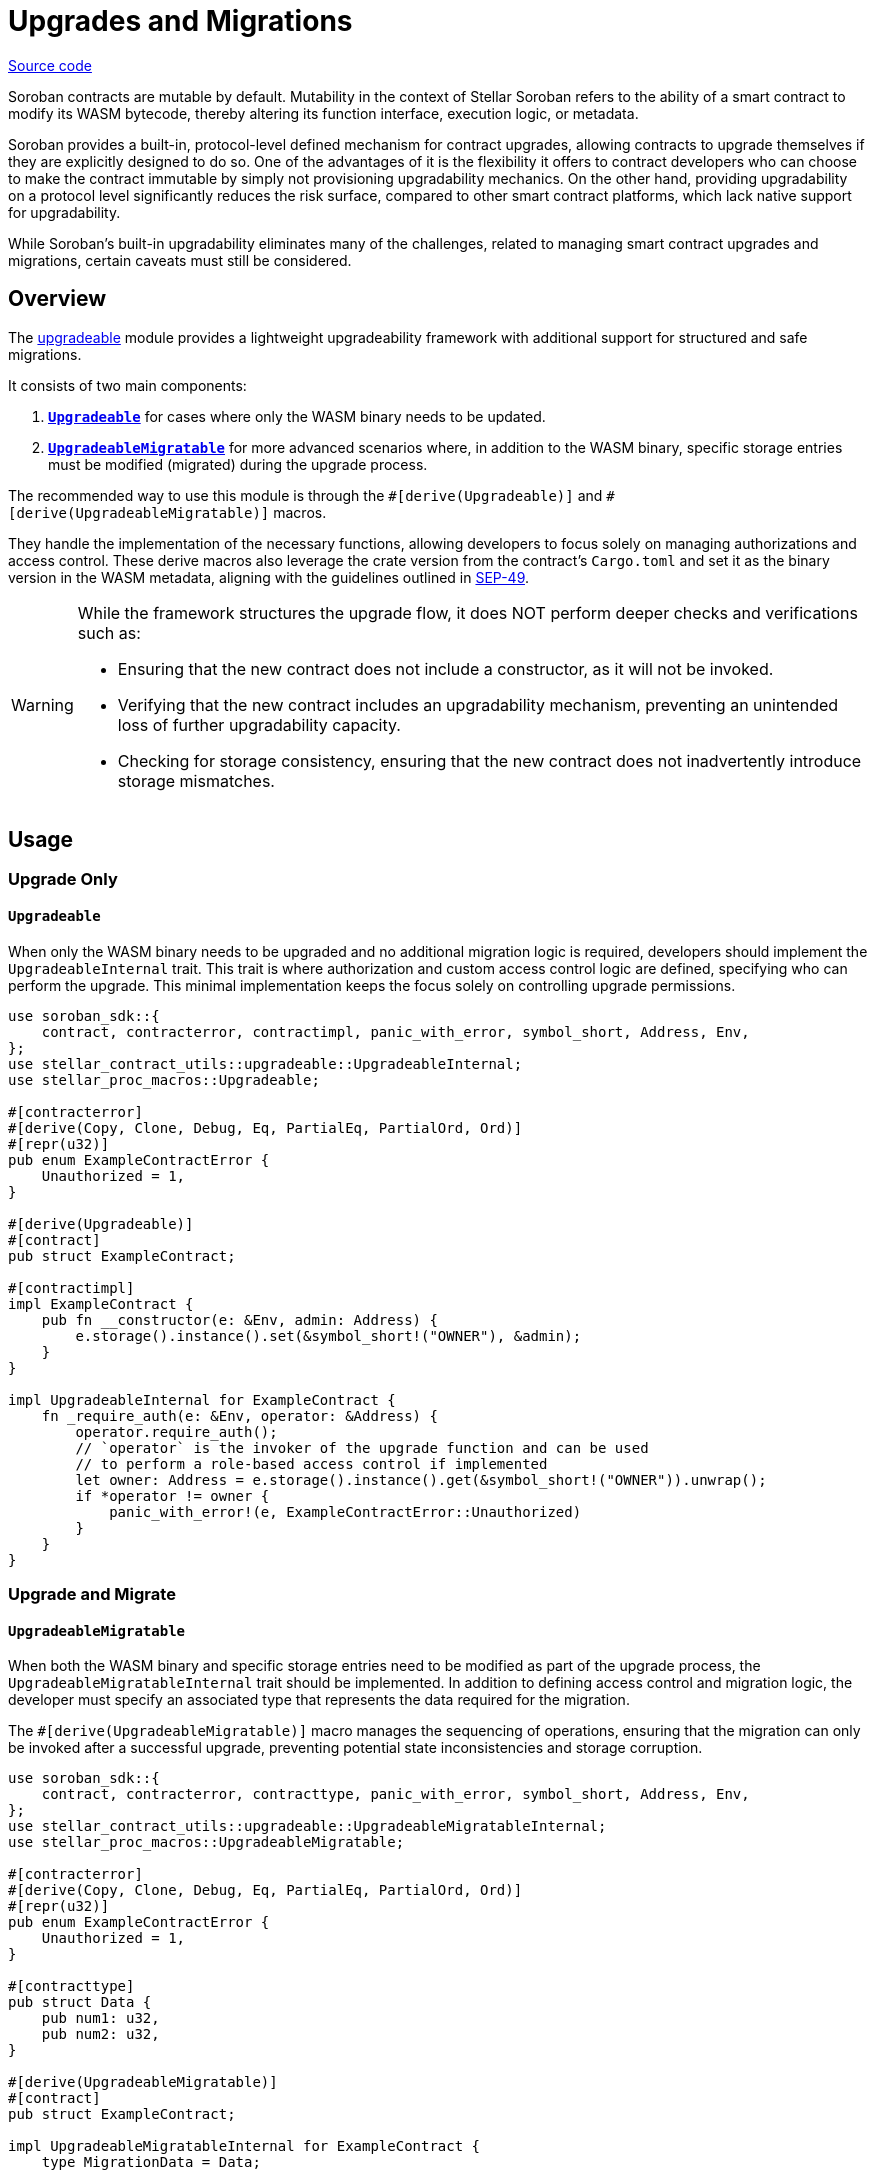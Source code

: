:source-highlighter: highlight.js
:highlightjs-languages: rust
:github-icon: pass:[<svg class="icon"><use href="#github-icon"/></svg>]
= Upgrades and Migrations

https://github.com/OpenZeppelin/stellar-contracts/tree/main/packages/contract-utils/src/upgradeable[Source code]

Soroban contracts are mutable by default. Mutability in the context of Stellar Soroban refers to the ability of a smart
contract to modify its WASM bytecode, thereby altering its function interface, execution logic, or metadata.

Soroban provides a built-in, protocol-level defined mechanism for contract upgrades, allowing contracts to upgrade
themselves if they are explicitly designed to do so. One of the advantages of it is the flexibility it offers to
contract developers who can choose to make the contract immutable by simply not provisioning upgradability mechanics. On
the other hand, providing upgradability on a protocol level significantly reduces the risk surface, compared to other
smart contract platforms, which lack native support for upgradability.

While Soroban’s built-in upgradability eliminates many of the challenges, related to managing smart contract upgrades
and migrations, certain caveats must still be considered.

== Overview

The https://github.com/OpenZeppelin/stellar-contracts/tree/main/packages/contract-utils/src/upgradeable[upgradeable] module
provides a lightweight upgradeability framework with additional support for structured and safe migrations.

It consists of two main components:

1. **xref:utils/upgradeable.adoc#upgrade_only[`Upgradeable`]** for cases where only the WASM binary needs to be updated.

2. **xref:utils/upgradeable.adoc#upgrade_and_migrate[`UpgradeableMigratable`]** for more advanced scenarios where, in addition to the WASM binary, specific storage entries
must be modified (migrated) during the upgrade process.

The recommended way to use this module is through the `\#[derive(Upgradeable)]` and `#[derive(UpgradeableMigratable)]`
macros.

They handle the implementation of the necessary functions, allowing developers to focus solely on managing authorizations
and access control. These derive macros also leverage the crate version from the contract’s `Cargo.toml` and set it as
the binary version in the WASM metadata, aligning with the guidelines outlined in
https://github.com/stellar/stellar-protocol/blob/master/ecosystem%2Fsep-0049.md[SEP-49].

[WARNING]
====
While the framework structures the upgrade flow, it does NOT perform deeper checks and verifications such as:

- Ensuring that the new contract does not include a constructor, as it will not be invoked.
- Verifying that the new contract includes an upgradability mechanism, preventing an unintended loss of further
  upgradability capacity.
- Checking for storage consistency, ensuring that the new contract does not inadvertently introduce storage mismatches.
====

== Usage

=== Upgrade Only
==== `Upgradeable`

When only the WASM binary needs to be upgraded and no additional migration logic is required, developers should implement
the `UpgradeableInternal` trait. This trait is where authorization and custom access control logic are defined,
specifying who can perform the upgrade. This minimal implementation keeps the focus solely on controlling upgrade
permissions.

[source,rust]
----
use soroban_sdk::{
    contract, contracterror, contractimpl, panic_with_error, symbol_short, Address, Env,
};
use stellar_contract_utils::upgradeable::UpgradeableInternal;
use stellar_proc_macros::Upgradeable;

#[contracterror]
#[derive(Copy, Clone, Debug, Eq, PartialEq, PartialOrd, Ord)]
#[repr(u32)]
pub enum ExampleContractError {
    Unauthorized = 1,
}

#[derive(Upgradeable)]
#[contract]
pub struct ExampleContract;

#[contractimpl]
impl ExampleContract {
    pub fn __constructor(e: &Env, admin: Address) {
        e.storage().instance().set(&symbol_short!("OWNER"), &admin);
    }
}

impl UpgradeableInternal for ExampleContract {
    fn _require_auth(e: &Env, operator: &Address) {
        operator.require_auth();
        // `operator` is the invoker of the upgrade function and can be used
        // to perform a role-based access control if implemented
        let owner: Address = e.storage().instance().get(&symbol_short!("OWNER")).unwrap();
        if *operator != owner {
            panic_with_error!(e, ExampleContractError::Unauthorized)
        }
    }
}
----

=== Upgrade and Migrate
==== `UpgradeableMigratable`

When both the WASM binary and specific storage entries need to be modified as part of the upgrade process, the
`UpgradeableMigratableInternal` trait should be implemented. In addition to defining access control and migration
logic, the developer must specify an associated type that represents the data required for the migration.

The `#[derive(UpgradeableMigratable)]` macro manages the sequencing of operations, ensuring that the migration can
only be invoked after a successful upgrade, preventing potential state inconsistencies and storage corruption.

[source,rust]
----
use soroban_sdk::{
    contract, contracterror, contracttype, panic_with_error, symbol_short, Address, Env,
};
use stellar_contract_utils::upgradeable::UpgradeableMigratableInternal;
use stellar_proc_macros::UpgradeableMigratable;

#[contracterror]
#[derive(Copy, Clone, Debug, Eq, PartialEq, PartialOrd, Ord)]
#[repr(u32)]
pub enum ExampleContractError {
    Unauthorized = 1,
}

#[contracttype]
pub struct Data {
    pub num1: u32,
    pub num2: u32,
}

#[derive(UpgradeableMigratable)]
#[contract]
pub struct ExampleContract;

impl UpgradeableMigratableInternal for ExampleContract {
    type MigrationData = Data;

    fn _require_auth(e: &Env, operator: &Address) {
        operator.require_auth();
        let owner: Address = e.storage().instance().get(&symbol_short!("OWNER")).unwrap();
        if *operator != owner {
            panic_with_error!(e, ExampleContractError::Unauthorized)
        }
    }

    fn _migrate(e: &Env, data: &Self::MigrationData) {
        e.storage().instance().set(&symbol_short!("DATA_KEY"), data);
    }
}
----

NOTE: If a rollback is required, the contract can be upgraded to a newer version where the rollback-specific logic
is defined and performed as a migration.

==== Atomic upgrade and migration

When performing an upgrade, the new implementation only becomes effective after the current invocation completes.
This means that if migration logic is included in the new implementation, it cannot be executed within the same
call. To address this, an auxiliary contract called `Upgrader` can be used to wrap both invocations, enabling an
atomic upgrade-and-migrate process. This approach ensures that the migration logic is executed immediately after the
upgrade without requiring a separate transaction.

[source,rust]
----
use soroban_sdk::{contract, contractimpl, symbol_short, Address, BytesN, Env, Val};
use stellar_contract_utils::upgradeable::UpgradeableClient;

#[contract]
pub struct Upgrader;

#[contractimpl]
impl Upgrader {
    pub fn upgrade_and_migrate(
        env: Env,
        contract_address: Address,
        operator: Address,
        wasm_hash: BytesN<32>,
        migration_data: soroban_sdk::Vec<Val>,
    ) {
        operator.require_auth();
        let contract_client = UpgradeableClient::new(&env, &contract_address);

        contract_client.upgrade(&wasm_hash, &operator);
        // The types of the arguments to the migrate function are unknown to this
        // contract, so we need to call it with invoke_contract.
        env.invoke_contract::<()>(&contract_address, &symbol_short!("migrate"), migration_data);
    }
}
----

